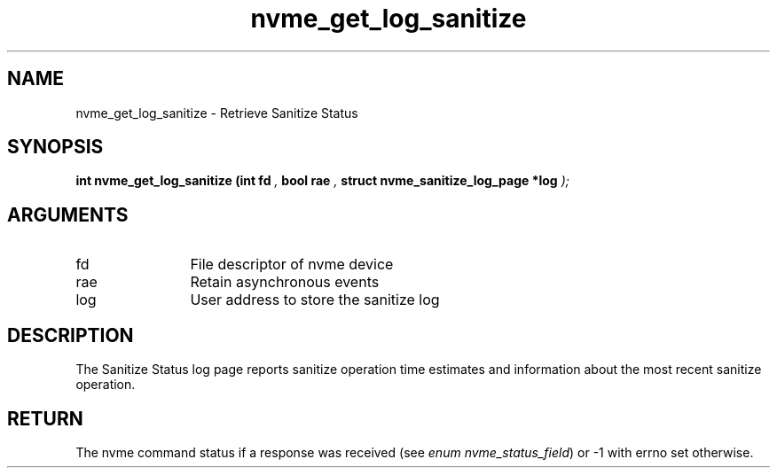 .TH "nvme_get_log_sanitize" 9 "nvme_get_log_sanitize" "September 2023" "libnvme API manual" LINUX
.SH NAME
nvme_get_log_sanitize \- Retrieve Sanitize Status
.SH SYNOPSIS
.B "int" nvme_get_log_sanitize
.BI "(int fd "  ","
.BI "bool rae "  ","
.BI "struct nvme_sanitize_log_page *log "  ");"
.SH ARGUMENTS
.IP "fd" 12
File descriptor of nvme device
.IP "rae" 12
Retain asynchronous events
.IP "log" 12
User address to store the sanitize log
.SH "DESCRIPTION"
The Sanitize Status log page reports sanitize operation time estimates and
information about the most recent sanitize operation.
.SH "RETURN"
The nvme command status if a response was received (see
\fIenum nvme_status_field\fP) or -1 with errno set otherwise.
